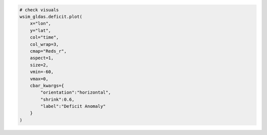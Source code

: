 .. code:: ipython3

    # check visuals
    wsim_gldas.deficit.plot(
        x="lon",
        y="lat",
        col="time",
        col_wrap=3,
        cmap="Reds_r",
        aspect=1,
        size=2,
        vmin=-60,
        vmax=0,
        cbar_kwargs={
            "orientation":"horizontal",
            "shrink":0.6,
            "label":"Deficit Anomaly"
        }
    )
